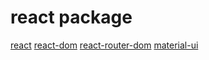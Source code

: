 * react package

[[https://www.npmjs.com/package/react][react]]
[[https://www.npmjs.com/package/react-dom][react-dom]]
[[https://www.npmjs.com/package/react-router-dom][react-router-dom]]
[[https://www.npmjs.com/package/@mui/material][material-ui]]
